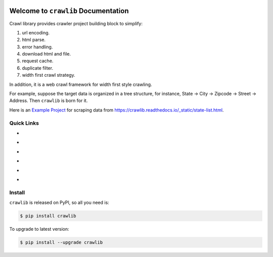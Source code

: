 .. image:: https://travis-ci.org/MacHu-GWU/crawlib-project.svg?branch=master
    :target: https://travis-ci.org/MacHu-GWU/crawlib-project?branch=master

.. image:: https://codecov.io/gh/MacHu-GWU/crawlib-project/branch/master/graph/badge.svg
  :target: https://codecov.io/gh/MacHu-GWU/crawlib-project

.. image:: https://img.shields.io/pypi/v/crawlib.svg
    :target: https://pypi.python.org/pypi/crawlib

.. image:: https://img.shields.io/pypi/l/crawlib.svg
    :target: https://pypi.python.org/pypi/crawlib

.. image:: https://img.shields.io/pypi/pyversions/crawlib.svg
    :target: https://pypi.python.org/pypi/crawlib

.. image:: https://img.shields.io/badge/Star_Me_on_GitHub!--None.svg?style=social
    :target: https://github.com/MacHu-GWU/crawlib-project


Welcome to ``crawlib`` Documentation
==============================================================================
Crawl library provides crawler project building block to simplify:

1. url encoding.
2. html parse.
3. error handling.
4. download html and file.
5. request cache.
6. duplicate filter.
7. width first crawl strategy.

In addition, it is a web crawl framework for width first style crawling.

For example, suppose the target data is organized in a tree structure, for instance, State -> City -> Zipcode -> Street -> Address. Then ``crawlib`` is born for it.

Here is an `Example Project <https://github.com/MacHu-GWU/crawlib-project/tree/master/example/crawlib_doc-project/run_spider>`_ for scraping data from https://crawlib.readthedocs.io/_static/state-list.html.


Quick Links
------------------------------------------------------------------------------

- .. image:: https://img.shields.io/badge/Link-Document-red.svg
      :target: https://crawlib.readthedocs.io/index.html

- .. image:: https://img.shields.io/badge/Link-API_Reference_and_Source_Code-red.svg
      :target: API reference and source code <https://crawlib.readthedocs.io/py-modindex.html

- .. image:: https://img.shields.io/badge/Link-Install-red.svg
      :target: `install`_

- .. image:: https://img.shields.io/badge/Link-GitHub-blue.svg
      :target: https://github.com/MacHu-GWU/crawlib-project

- .. image:: https://img.shields.io/badge/Link-Submit_Issue_and_Feature_Request-blue.svg
      :target: https://github.com/MacHu-GWU/crawlib-project/issues

- .. image:: https://img.shields.io/badge/Link-Download-blue.svg
      :target: https://pypi.python.org/pypi/crawlib#downloads


.. _install:

Install
------------------------------------------------------------------------------

``crawlib`` is released on PyPI, so all you need is:

.. code-block:: console

    $ pip install crawlib

To upgrade to latest version:

.. code-block:: console

    $ pip install --upgrade crawlib